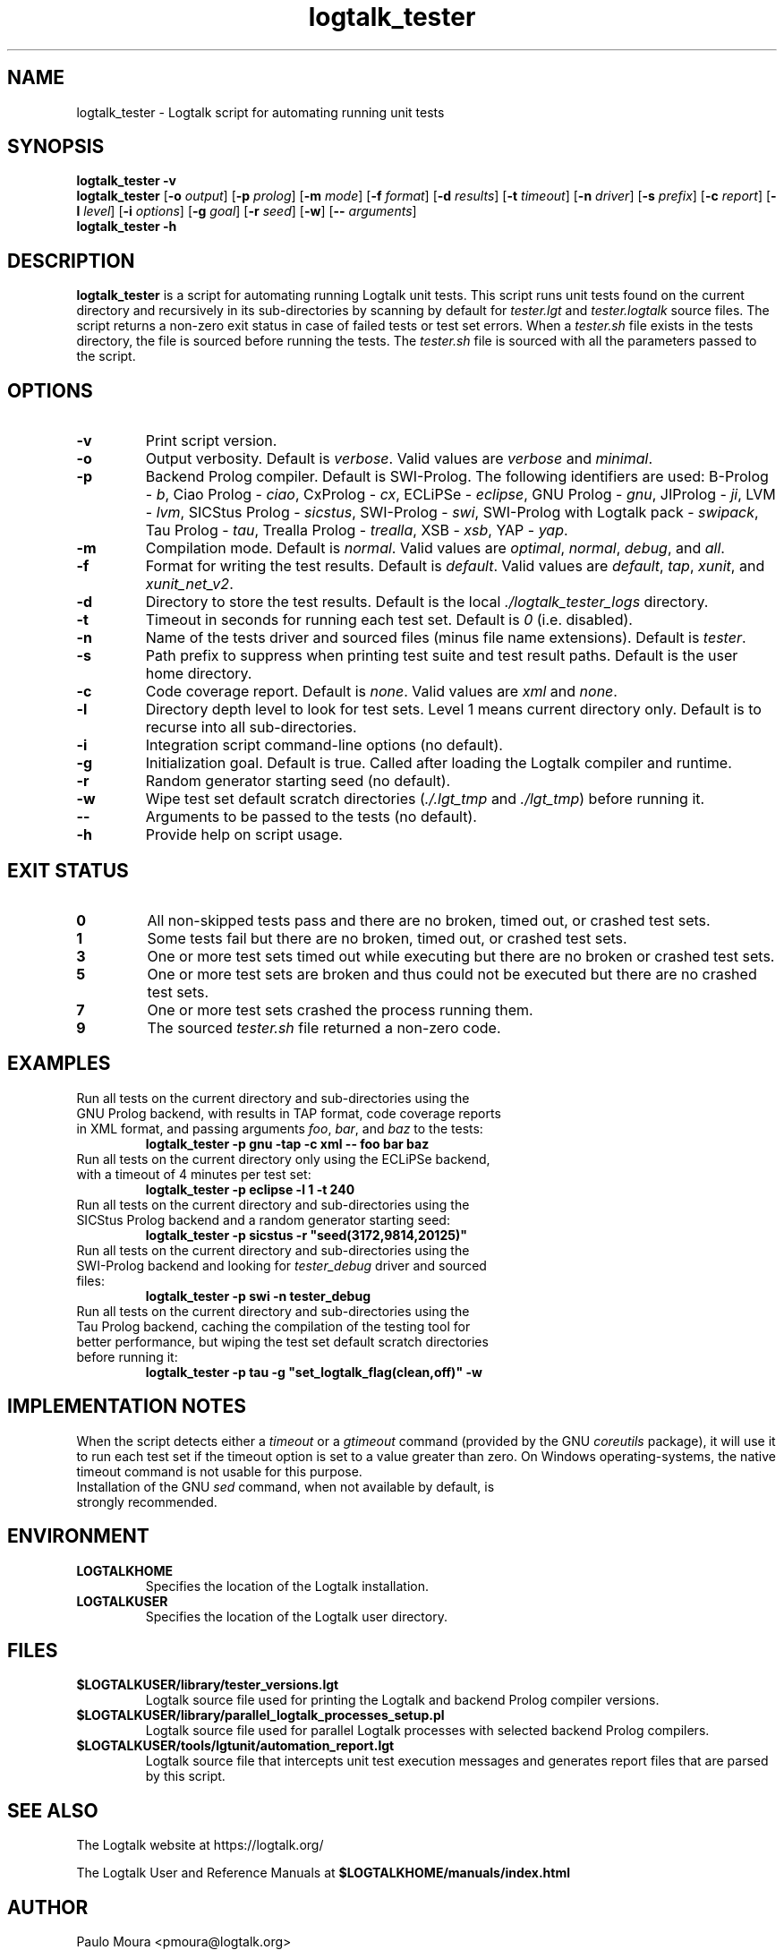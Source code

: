 .TH logtalk_tester 1 "January 12, 2021" "Logtalk 3.44.0" "Logtalk Documentation"

.SH NAME
logtalk_tester \- Logtalk script for automating running unit tests

.SH SYNOPSIS
.B logtalk_tester -v
.br
.B logtalk_tester
[\fB-o \fIoutput\fR]
[\fB-p \fIprolog\fR]
[\fB-m \fImode\fR\fR]
[\fB-f \fIformat\fR]
[\fB-d \fIresults\fR]
[\fB-t \fItimeout\fR]
[\fB-n \fIdriver\fR]
[\fB-s \fIprefix\fR]
[\fB-c \fIreport\fR]
[\fB-l \fIlevel\fR]
[\fB-i \fIoptions\fR]
[\fB-g \fIgoal\fR]
[\fB-r \fIseed\fR]
[\fB-w\fR]
[\fB-- \fIarguments\fR]
.br
.B logtalk_tester -h

.SH DESCRIPTION
\fBlogtalk_tester\fR is a script for automating running Logtalk unit tests. This script runs unit tests found on the current directory and recursively in its sub-directories by scanning by default for \fItester.lgt\fR and \fItester.logtalk\fR source files. The script returns a non-zero exit status in case of failed tests or test set errors. When a \fItester.sh\fR file exists in the tests directory, the file is sourced before running the tests. The \fItester.sh\fR file is sourced with all the parameters passed to the script.

.SH OPTIONS
.TP
.BI \-v
Print script version.
.TP
.BI \-o
Output verbosity. Default is \fIverbose\fR. Valid values are \fIverbose\fR and \fIminimal\fR.
.TP
.BI \-p
Backend Prolog compiler. Default is SWI-Prolog. The following identifiers are used: B-Prolog - \fIb\fR, Ciao Prolog - \fIciao\fR, CxProlog - \fIcx\fR, ECLiPSe - \fIeclipse\fR, GNU Prolog - \fIgnu\fR, JIProlog - \fIji\fR, LVM - \fIlvm\fR, SICStus Prolog - \fIsicstus\fR, SWI-Prolog - \fIswi\fR, SWI-Prolog with Logtalk pack - \fIswipack\fR, Tau Prolog - \fItau\fR, Trealla Prolog - \fItrealla\fR, XSB - \fIxsb\fR, YAP - \fIyap\fR.
.TP
.BI \-m
Compilation mode. Default is \fInormal\fR. Valid values are \fIoptimal\fR, \fInormal\fR, \fIdebug\fR, and \fIall\fR.
.TP
.BI \-f
Format for writing the test results. Default is \fIdefault\fR. Valid values are \fIdefault\fR, \fItap\fR, \fIxunit\fR, and \fIxunit_net_v2\fR.
.TP
.BI \-d
Directory to store the test results. Default is the local \fI./logtalk_tester_logs\fR directory.
.TP
.BI \-t
Timeout in seconds for running each test set. Default is \fI0\fR (i.e. disabled).
.TP
.BI \-n
Name of the tests driver and sourced files (minus file name extensions). Default is \fItester\fR.
.TP
.BI \-s
Path prefix to suppress when printing test suite and test result paths. Default is the user home directory.
.TP
.BI \-c
Code coverage report. Default is \fInone\fR. Valid values are \fIxml\fR and \fInone\fR.
.TP
.BI \-l
Directory depth level to look for test sets. Level 1 means current directory only. Default is to recurse into all sub-directories.
.TP
.BI \-i
Integration script command-line options (no default).
.TP
.BI \-g
Initialization goal. Default is true. Called after loading the Logtalk compiler and runtime.
.TP
.BI \-r
Random generator starting seed (no default).
.TP
.BI \-w
Wipe test set default scratch directories (\fI./.lgt_tmp\fR and \fI./lgt_tmp\fR) before running it.
.TP
.BI \--
Arguments to be passed to the tests (no default).
.TP
.B \-h
Provide help on script usage.

.SH "EXIT STATUS"
.TP
.B 0
All non-skipped tests pass and there are no broken, timed out, or crashed test sets.
.TP
.B 1
Some tests fail but there are no broken, timed out, or crashed test sets.
.TP
.B 3
One or more test sets timed out while executing but there are no broken or crashed test sets.
.TP
.B 5
One or more test sets are broken and thus could not be executed but there are no crashed test sets.
.TP
.B 7
One or more test sets crashed the process running them.
.TP
.B 9
The sourced \fItester.sh\fR file returned a non-zero code.

.SH EXAMPLES
.TP
Run all tests on the current directory and sub-directories using the GNU Prolog backend, with results in TAP format, code coverage reports in XML format, and passing arguments \fIfoo\fR, \fIbar\fR, and \fIbaz\fR to the tests:
\fBlogtalk_tester -p gnu -tap -c xml -- foo bar baz\fR
.PP
.TP
Run all tests on the current directory only using the ECLiPSe backend, with a timeout of 4 minutes per test set:
\fBlogtalk_tester -p eclipse -l 1 -t 240\fR
.PP
.TP
Run all tests on the current directory and sub-directories using the SICStus Prolog backend and a random generator starting seed:
\fBlogtalk_tester -p sicstus -r "seed(3172,9814,20125)"\fR
.PP
.TP
Run all tests on the current directory and sub-directories using the SWI-Prolog backend and looking for \fItester_debug\fR driver and sourced files:
\fBlogtalk_tester -p swi -n tester_debug\fR
.PP
.TP
Run all tests on the current directory and sub-directories using the Tau Prolog backend, caching the compilation of the testing tool for better performance, but wiping the test set default scratch directories before running it:
\fBlogtalk_tester -p tau -g "set_logtalk_flag(clean,off)" -w\fR

.SH IMPLEMENTATION NOTES
When the script detects either a \fItimeout\fR or a \fIgtimeout\fR command (provided by the GNU \fIcoreutils\fR package), it will use it to run each test set if the timeout option is set to a value greater than zero. On Windows operating-systems, the native timeout command is not usable for this purpose.
.TP
Installation of the GNU \fIsed\fR command, when not available by default, is strongly recommended.

.SH ENVIRONMENT
.TP
.B LOGTALKHOME
Specifies the location of the Logtalk installation.
.TP
.B LOGTALKUSER
Specifies the location of the Logtalk user directory.

.SH FILES
.TP
.BI $LOGTALKUSER/library/tester_versions.lgt
Logtalk source file used for printing the Logtalk and backend Prolog compiler versions.
.TP
.BI $LOGTALKUSER/library/parallel_logtalk_processes_setup.pl
Logtalk source file used for parallel Logtalk processes with selected backend Prolog compilers.
.TP
.BI $LOGTALKUSER/tools/lgtunit/automation_report.lgt
Logtalk source file that intercepts unit test execution messages and generates report files that are parsed by this script.

.SH "SEE ALSO"
The Logtalk website at https://logtalk.org/
.PP
The Logtalk User and Reference Manuals at \fB$LOGTALKHOME/manuals/index.html\fR

.SH AUTHOR
Paulo Moura <pmoura@logtalk.org>

.SH COPYRIGHT
Copyright (c) 1998-2021 Paulo Moura.
